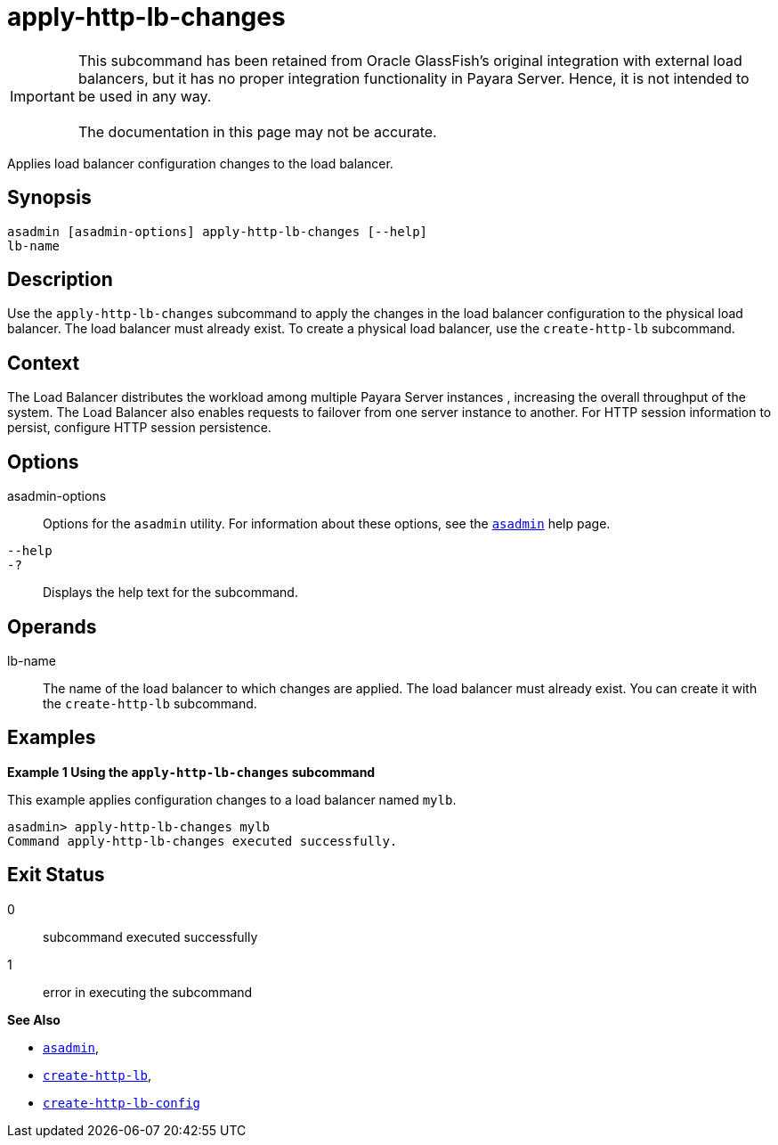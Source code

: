 [[apply-http-lb-changes]]
= apply-http-lb-changes

IMPORTANT: This subcommand has been retained from Oracle GlassFish's original integration with external load balancers, but it has no proper integration functionality in Payara Server. Hence, it is not intended to be used in any way. +
 +
The documentation in this page may not be accurate.

Applies load balancer configuration changes to the load balancer.

[[synopsis]]
== Synopsis

[source,shell]
----
asadmin [asadmin-options] apply-http-lb-changes [--help]
lb-name
----

[[description]]
== Description

Use the `apply-http-lb-changes` subcommand to apply the changes in the load balancer configuration to the physical load balancer. The load balancer must already exist. To create a physical load balancer, use the `create-http-lb` subcommand.

[[context]]
== Context

The Load Balancer distributes the workload among multiple Payara Server instances , increasing the overall throughput of the system. The Load Balancer also enables requests to failover from one server instance to another. For HTTP session information to persist, configure HTTP session persistence.

[[options]]
== Options

asadmin-options::
  Options for the `asadmin` utility. For information about these options, see the xref:Technical Documentation/Payara Server Documentation/Command Reference/asadmin.adoc#asadmin-1m[`asadmin`] help page.
`--help`::
`-?`::
  Displays the help text for the subcommand.

[[operands]]
== Operands

lb-name::
  The name of the load balancer to which changes are applied. The load balancer must already exist. You can create it with the `create-http-lb` subcommand.

[[examples]]
== Examples

*Example 1 Using the `apply-http-lb-changes` subcommand*

This example applies configuration changes to a load balancer named `mylb`.

[source,shell]
----
asadmin> apply-http-lb-changes mylb
Command apply-http-lb-changes executed successfully.
----

[[exit-status]]
== Exit Status

0::
  subcommand executed successfully
1::
  error in executing the subcommand

*See Also*

* xref:Technical Documentation/Payara Server Documentation/Command Reference/asadmin.adoc#asadmin-1m[`asadmin`],
* xref:Technical Documentation/Payara Server Documentation/Command Reference/create-http-lb.adoc#create-http-lb[`create-http-lb`],
* xref:Technical Documentation/Payara Server Documentation/Command Reference/create-http-lb-config.adoc#create-http-lb-config[`create-http-lb-config`]


